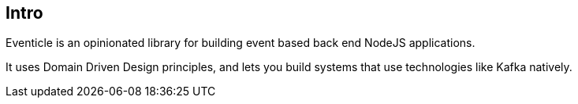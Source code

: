 == Intro

Eventicle is an opinionated library for building event based back end NodeJS applications.

It uses Domain Driven Design principles, and lets you build systems that use technologies like Kafka natively.

